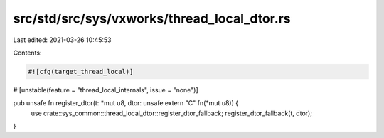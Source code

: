 src/std/src/sys/vxworks/thread_local_dtor.rs
============================================

Last edited: 2021-03-26 10:45:53

Contents:

.. code-block:: rs

    #![cfg(target_thread_local)]
#![unstable(feature = "thread_local_internals", issue = "none")]

pub unsafe fn register_dtor(t: *mut u8, dtor: unsafe extern "C" fn(*mut u8)) {
    use crate::sys_common::thread_local_dtor::register_dtor_fallback;
    register_dtor_fallback(t, dtor);
}


